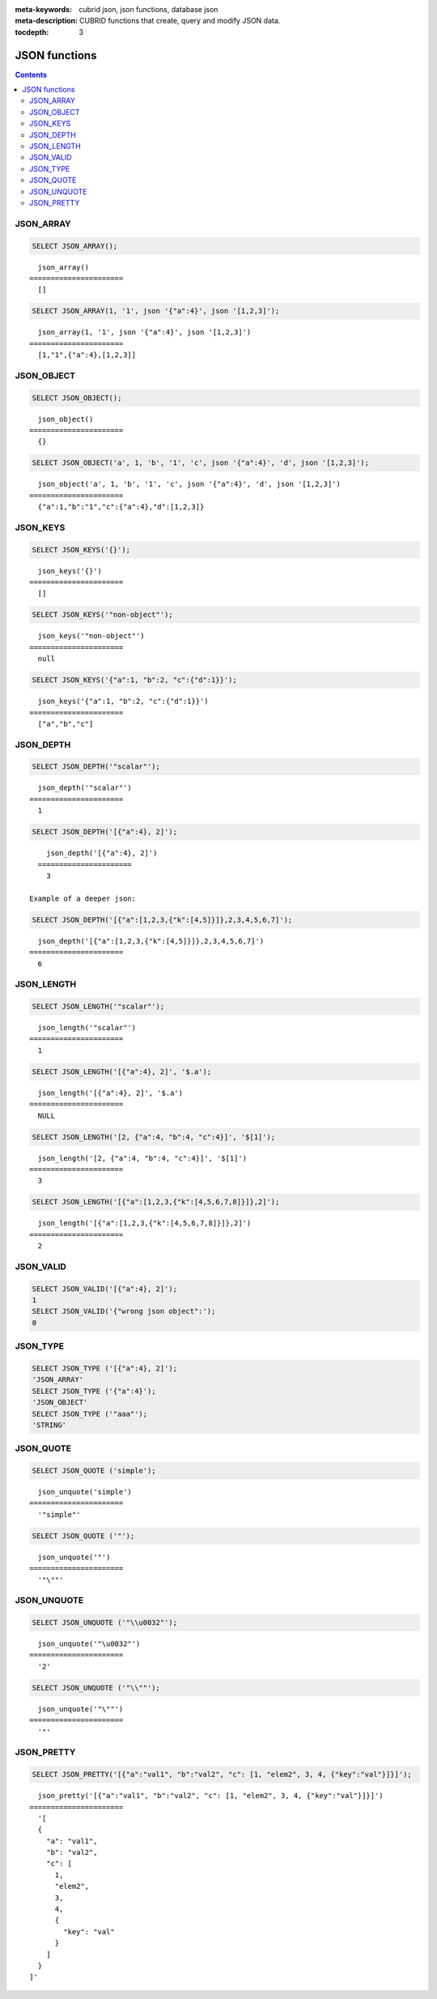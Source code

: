 :meta-keywords: cubrid json, json functions, database json
:meta-description: CUBRID functions that create, query and modify JSON data.

:tocdepth: 3

*********************************
JSON functions
*********************************

.. contents::

JSON_ARRAY
===================================

.. function:: JSON_ARRAY ([val1 [ , val2] ...])

  The **JSON_ARRAY** function returns a json array containing the given list (possibly empty) of values.

.. code-block:: sql

    SELECT JSON_ARRAY();
::

      json_array()
    ======================
      []

.. code-block:: sql

    SELECT JSON_ARRAY(1, '1', json '{"a":4}', json '[1,2,3]');
::

      json_array(1, '1', json '{"a":4}', json '[1,2,3]')
    ======================
      [1,"1",{"a":4},[1,2,3]]

JSON_OBJECT
===================================

.. function:: JSON_OBJECT ([key1, val1 [ , key2, val2] ...])

  The **JSON_OBJECT** function returns a json object containing the given list (possibly empty) of key-value pairs.

.. code-block:: sql

    SELECT JSON_OBJECT();
::

      json_object()
    ======================
      {}

.. code-block:: sql

    SELECT JSON_OBJECT('a', 1, 'b', '1', 'c', json '{"a":4}', 'd', json '[1,2,3]');
::

      json_object('a', 1, 'b', '1', 'c', json '{"a":4}', 'd', json '[1,2,3]')
    ======================
      {"a":1,"b":"1","c":{"a":4},"d":[1,2,3]}

JSON_KEYS
===================================

.. function:: JSON_KEYS (json_doc [ , json path])

  The **JSON_KEYS** function returns a json array of all the object keys of the json object at the given path.
  Json null is returned if the path addresses a json element that is not a json object.
  If json path argument is missing, the keys are gathered from json root element.
  An error occurs if json path does not exist. Returns NULL if json_doc argument is NULL.

.. code-block:: sql

    SELECT JSON_KEYS('{}');
::

      json_keys('{}')
    ======================
      []

.. code-block:: sql

    SELECT JSON_KEYS('"non-object"');
::

      json_keys('"non-object"')
    ======================
      null

.. code-block:: sql

    SELECT JSON_KEYS('{"a":1, "b":2, "c":{"d":1}}');
::

      json_keys('{"a":1, "b":2, "c":{"d":1}}')
    ======================
      ["a","b","c"]

JSON_DEPTH
===================================

.. function:: JSON_DEPTH (json_doc)

  The **JSON_DEPTH** function returns the maximum depth of the json.
  Depth count starts at 1. The depth level is increased by one by non-empty json arrays or by non-empty json objects.
  Returns NULL if argument is NULL.

.. code-block:: sql

    SELECT JSON_DEPTH('"scalar"');
::

      json_depth('"scalar"')
    ======================
      1

.. code-block:: sql

    SELECT JSON_DEPTH('[{"a":4}, 2]');
::

      json_depth('[{"a":4}, 2]')
    ======================
      3

  Example of a deeper json:

.. code-block:: sql

    SELECT JSON_DEPTH('[{"a":[1,2,3,{"k":[4,5]}]},2,3,4,5,6,7]');
::

      json_depth('[{"a":[1,2,3,{"k":[4,5]}]},2,3,4,5,6,7]')
    ======================
      6

JSON_LENGTH
===================================

.. function:: JSON_LENGTH (json_doc [ , json path])

  The **JSON_LENGTH** function returns the length of the json element at the given path.
  If no path argument is given, the returned value is the length of the root json element.
  Returns NULL if any argument is NULL or if no element exists at the given path.

.. code-block:: sql

    SELECT JSON_LENGTH('"scalar"');
::

      json_length('"scalar"')
    ======================
      1

.. code-block:: sql

    SELECT JSON_LENGTH('[{"a":4}, 2]', '$.a');
::

      json_length('[{"a":4}, 2]', '$.a')
    ======================
      NULL

.. code-block:: sql

    SELECT JSON_LENGTH('[2, {"a":4, "b":4, "c":4}]', '$[1]');
::

      json_length('[2, {"a":4, "b":4, "c":4}]', '$[1]')
    ======================
      3

.. code-block:: sql

    SELECT JSON_LENGTH('[{"a":[1,2,3,{"k":[4,5,6,7,8]}]},2]');
::

      json_length('[{"a":[1,2,3,{"k":[4,5,6,7,8]}]},2]')
    ======================
      2

JSON_VALID
===================================

.. function:: JSON_VALID (val)

  The **JSON_VALID** function returns 1 if the given val argument is a valid json_doc, 0 otherwise.
  Returns NULL if argument is NULL.

.. code-block:: sql

    SELECT JSON_VALID('[{"a":4}, 2]');
    1
    SELECT JSON_VALID('{"wrong json object":');
    0

JSON_TYPE
===================================

.. function:: JSON_TYPE (json_doc)

  The **JSON_TYPE** function returns the type of the json_doc argument as a string.

.. code-block:: sql

    SELECT JSON_TYPE ('[{"a":4}, 2]');
    'JSON_ARRAY'
    SELECT JSON_TYPE ('{"a":4}');
    'JSON_OBJECT'
    SELECT JSON_TYPE ('"aaa"');
    'STRING'

JSON_QUOTE
===================================

.. function:: JSON_QUOTE (str)

  Escapes quotes and special characters and surrounds the resulting string in quotes. Returns result as a json_string.
  Returns NULL if str argument is NULL.

.. code-block:: sql

    SELECT JSON_QUOTE ('simple');
::

      json_unquote('simple')
    ======================
      '"simple"'

.. code-block:: sql

    SELECT JSON_QUOTE ('"');
::

      json_unquote('"')
    ======================
      '"\""'

JSON_UNQUOTE
===================================

.. function:: JSON_UNQUOTE (json_doc)

  Unquotes a json_value's json string and returns the resulting string.
  Returns NULL if json_doc argument is NULL.
  //TODO: NO_BACKSLASH_ESCAPES, escape explainations 

.. code-block:: sql

    SELECT JSON_UNQUOTE ('"\\u0032"');
::

      json_unquote('"\u0032"')
    ======================
      '2'

.. code-block:: sql

    SELECT JSON_UNQUOTE ('"\\""');
::

      json_unquote('"\""')
    ======================
      '"'

JSON_PRETTY
===================================

.. function:: JSON_PRETTY (json_doc)

  Returns a string containing the json_doc pretty-printed.
  Returns NULL if json_doc argument is NULL.

.. code-block:: sql

    SELECT JSON_PRETTY('[{"a":"val1", "b":"val2", "c": [1, "elem2", 3, 4, {"key":"val"}]}]');
::

      json_pretty('[{"a":"val1", "b":"val2", "c": [1, "elem2", 3, 4, {"key":"val"}]}]')
    ======================
      '[
      {
        "a": "val1",
        "b": "val2",
        "c": [
          1,
          "elem2",
          3,
          4,
          {
            "key": "val"
          }
        ]
      }
    ]'